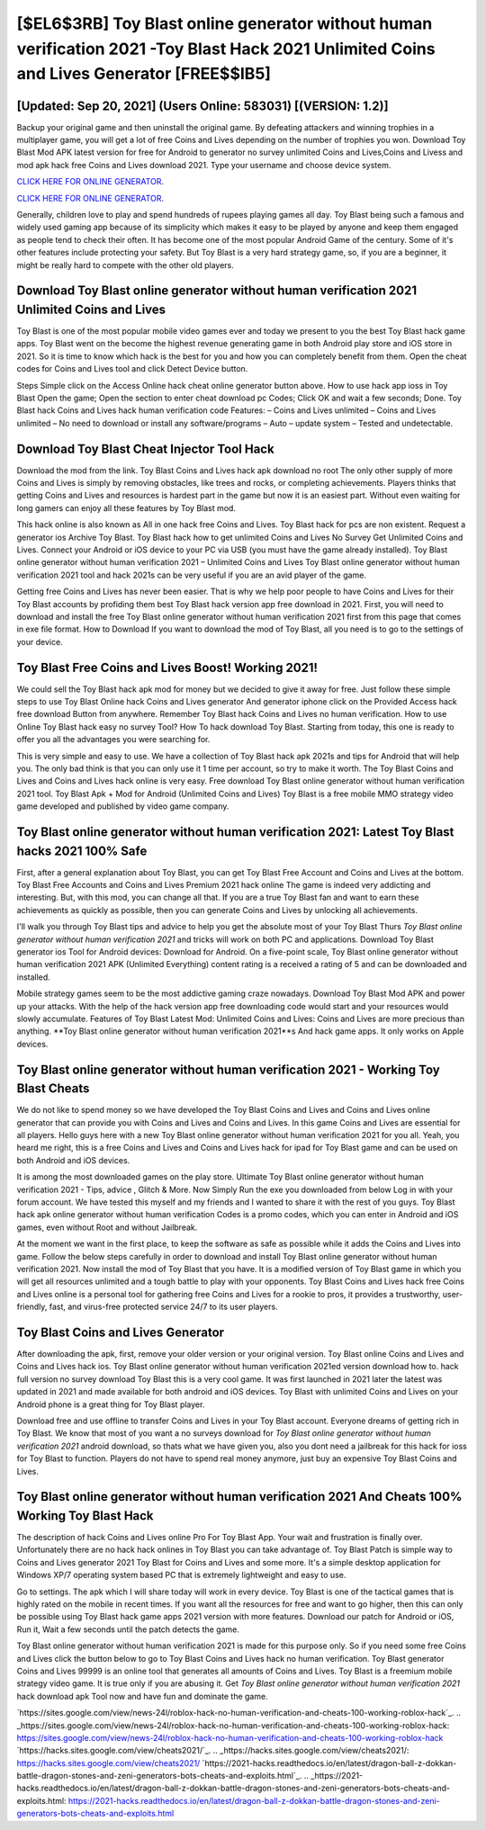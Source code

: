 [$EL6$3RB] Toy Blast online generator without human verification 2021 -Toy Blast Hack 2021 Unlimited Coins and Lives Generator [FREE$$IB5]
=========

[Updated: Sep 20, 2021] (Users Online: 583031) [(VERSION: 1.2)]
---------

Backup your original game and then uninstall the original game.  By defeating attackers and winning trophies in a multiplayer game, you will get a lot of free Coins and Lives depending on the number of trophies you won. Download Toy Blast Mod APK latest version for free for Android to generator no survey unlimited Coins and Lives,Coins and Livess and  mod apk hack free Coins and Lives download 2021. Type your username and choose device system.

`CLICK HERE FOR ONLINE GENERATOR`_.

.. _CLICK HERE FOR ONLINE GENERATOR: http://clouddld.xyz/8f0cded

`CLICK HERE FOR ONLINE GENERATOR`_.

.. _CLICK HERE FOR ONLINE GENERATOR: http://clouddld.xyz/8f0cded

Generally, children love to play and spend hundreds of rupees playing games all day. Toy Blast being such a famous and widely used gaming app because of its simplicity which makes it easy to be played by anyone and keep them engaged as people tend to check their often.  It has become one of the most popular Android Game of the century. Some of it's other features include protecting your safety.  But Toy Blast is a very hard strategy game, so, if you are a beginner, it might be really hard to compete with the other old players.

Download **Toy Blast online generator without human verification 2021** Unlimited Coins and Lives
---------

Toy Blast is one of the most popular mobile video games ever and today we present to you the best Toy Blast hack game apps.  Toy Blast went on the become the highest revenue generating game in both Android play store and iOS store in 2021. So it is time to know which hack is the best for you and how you can completely benefit from them.  Open the cheat codes for Coins and Lives tool and click Detect Device button.

Steps Simple click on the Access Online hack cheat online generator button above.  How to use hack app ioss in Toy Blast Open the game; Open the section to enter cheat download pc Codes; Click OK and wait a few seconds; Done. Toy Blast hack Coins and Lives hack human verification code Features: – Coins and Lives unlimited – Coins and Lives unlimited – No need to download or install any software/programs – Auto – update system – Tested and undetectable.


Download Toy Blast Cheat Injector Tool Hack
---------

Download the mod from the link.  Toy Blast Coins and Lives hack apk download no root The only other supply of more Coins and Lives is simply by removing obstacles, like trees and rocks, or completing achievements.  Players thinks that getting Coins and Lives and resources is hardest part in the game but now it is an easiest part.  Without even waiting for long gamers can enjoy all these features by Toy Blast mod.

This hack online is also known as All in one hack free Coins and Lives.  Toy Blast hack for pcs are non existent. Request a generator ios Archive Toy Blast.  Toy Blast hack how to get unlimited Coins and Lives No Survey Get Unlimited Coins and Lives.  Connect your Android or iOS device to your PC via USB (you must have the game already installed).  Toy Blast online generator without human verification 2021 – Unlimited Coins and Lives Toy Blast online generator without human verification 2021 tool and hack 2021s can be very useful if you are an avid player of the game.

Getting free Coins and Lives has never been easier.  That is why we help poor people to have Coins and Lives for their Toy Blast accounts by profiding them best Toy Blast hack version app free download in 2021.  First, you will need to download and install the free Toy Blast online generator without human verification 2021 first from this page that comes in exe file format. How to Download If you want to download the mod of Toy Blast, all you need is to go to the settings of your device.

Toy Blast Free Coins and Lives Boost! Working 2021!
---------

We could sell the Toy Blast hack apk mod for money but we decided to give it away for free.  Just follow these simple steps to use Toy Blast Online hack Coins and Lives generator And generator iphone click on the Provided Access hack free download Button from anywhere.  Remember Toy Blast hack Coins and Lives no human verification.  How to use Online Toy Blast hack easy no survey Tool? How To hack download Toy Blast.  Starting from today, this one is ready to offer you all the advantages you were searching for.

This is very simple and easy to use. We have a collection of Toy Blast hack apk 2021s and tips for Android that will help you. The only bad think is that you can only use it 1 time per account, so try to make it worth. The Toy Blast Coins and Lives and Coins and Lives hack online is very easy. Free download Toy Blast online generator without human verification 2021 tool.  Toy Blast Apk + Mod for Android (Unlimited Coins and Lives) Toy Blast is a free mobile MMO strategy video game developed and published by video game company.

Toy Blast online generator without human verification 2021: Latest Toy Blast hacks 2021 100% Safe
---------

First, after a general explanation about Toy Blast, you can get Toy Blast Free Account and Coins and Lives at the bottom. Toy Blast Free Accounts and Coins and Lives Premium 2021 hack online The game is indeed very addicting and interesting.  But, with this mod, you can change all that. If you are a true Toy Blast fan and want to earn these achievements as quickly as possible, then you can generate Coins and Lives by unlocking all achievements.

I'll walk you through Toy Blast tips and advice to help you get the absolute most of your Toy Blast Thurs *Toy Blast online generator without human verification 2021* and tricks will work on both PC and applications. Download Toy Blast generator ios Tool for Android devices: Download for Android.  On a five-point scale, Toy Blast online generator without human verification 2021 APK (Unlimited Everything) content rating is a received a rating of 5 and can be downloaded and installed.

Mobile strategy games seem to be the most addictive gaming craze nowadays.  Download Toy Blast Mod APK and power up your attacks.  With the help of the hack version app free downloading code would start and your resources would slowly accumulate. Features of Toy Blast Latest Mod: Unlimited Coins and Lives: Coins and Lives are more precious than anything.  **Toy Blast online generator without human verification 2021**s And hack game apps.  It only works on Apple devices.

Toy Blast online generator without human verification 2021 - Working Toy Blast Cheats
---------

We do not like to spend money so we have developed the Toy Blast Coins and Lives and Coins and Lives online generator that can provide you with Coins and Lives and Coins and Lives.  In this game Coins and Lives are essential for all players.  Hello guys here with a new Toy Blast online generator without human verification 2021 for you all.  Yeah, you heard me right, this is a free Coins and Lives and Coins and Lives hack for ipad for ‎Toy Blast game and can be used on both Android and iOS devices.

It is among the most downloaded games on the play store.  Ultimate Toy Blast online generator without human verification 2021 - Tips, advice , Glitch & More.  Now Simply Run the exe you downloaded from below Log in with your forum account. We have tested this myself and my friends and I wanted to share it with the rest of you guys.  Toy Blast hack apk online generator without human verification Codes is a promo codes, which you can enter in Android and iOS games, even without Root and without Jailbreak.

At the moment we want in the first place, to keep the software as safe as possible while it adds the Coins and Lives into game. Follow the below steps carefully in order to download and install Toy Blast online generator without human verification 2021.  Now install the mod of Toy Blast that you have. It is a modified version of Toy Blast game in which you will get all resources unlimited and a tough battle to play with your opponents. Toy Blast Coins and Lives hack free Coins and Lives online is a personal tool for gathering free Coins and Lives for a rookie to pros, it provides a trustworthy, user-friendly, fast, and virus-free protected service 24/7 to its user players.

Toy Blast Coins and Lives Generator
---------

After downloading the apk, first, remove your older version or your original version.  Toy Blast online Coins and Lives and Coins and Lives hack ios.  Toy Blast online generator without human verification 2021ed version download how to.  hack full version no survey download Toy Blast this is a very cool game. It was first launched in 2021 later the latest was updated in 2021 and made available for both android and iOS devices. Toy Blast with unlimited Coins and Lives on your Android phone is a great thing for Toy Blast player.

Download free and use offline to transfer Coins and Lives in your Toy Blast account.  Everyone dreams of getting rich in Toy Blast.  We know that most of you want a no surveys download for *Toy Blast online generator without human verification 2021* android download, so thats what we have given you, also you dont need a jailbreak for this hack for ioss for Toy Blast to function. Players do not have to spend real money anymore, just buy an expensive Toy Blast Coins and Lives.

**Toy Blast online generator without human verification 2021** And Cheats 100% Working Toy Blast Hack
---------

The description of hack Coins and Lives online Pro For Toy Blast App.  Your wait and frustration is finally over. Unfortunately there are no hack hack onlines in Toy Blast you can take advantage of.  Toy Blast Patch is simple way to Coins and Lives generator 2021 Toy Blast for Coins and Lives and some more.  It's a simple desktop application for Windows XP/7 operating system based PC that is extremely lightweight and easy to use.

Go to settings.  The apk which I will share today will work in every device.  Toy Blast is one of the tactical games that is highly rated on the mobile in recent times.  If you want all the resources for free and want to go higher, then this can only be possible using Toy Blast hack game apps 2021 version with more features. Download our patch for Android or iOS, Run it, Wait a few seconds until the patch detects the game.

Toy Blast online generator without human verification 2021 is made for this purpose only.  So if you need some free Coins and Lives click the button below to go to Toy Blast Coins and Lives hack no human verification.  Toy Blast generator Coins and Lives 99999 is an online tool that generates all amounts of Coins and Lives. Toy Blast is a freemium mobile strategy video game.  It is true only if you are abusing it.  Get *Toy Blast online generator without human verification 2021* hack download apk Tool now and have fun and dominate the game.

`https://sites.google.com/view/news-24l/roblox-hack-no-human-verification-and-cheats-100-working-roblox-hack`_.
.. _https://sites.google.com/view/news-24l/roblox-hack-no-human-verification-and-cheats-100-working-roblox-hack: https://sites.google.com/view/news-24l/roblox-hack-no-human-verification-and-cheats-100-working-roblox-hack
`https://hacks.sites.google.com/view/cheats2021/`_.
.. _https://hacks.sites.google.com/view/cheats2021/: https://hacks.sites.google.com/view/cheats2021/
`https://2021-hacks.readthedocs.io/en/latest/dragon-ball-z-dokkan-battle-dragon-stones-and-zeni-generators-bots-cheats-and-exploits.html`_.
.. _https://2021-hacks.readthedocs.io/en/latest/dragon-ball-z-dokkan-battle-dragon-stones-and-zeni-generators-bots-cheats-and-exploits.html: https://2021-hacks.readthedocs.io/en/latest/dragon-ball-z-dokkan-battle-dragon-stones-and-zeni-generators-bots-cheats-and-exploits.html